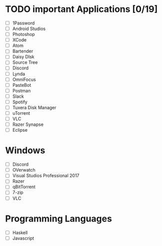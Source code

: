 * TODO important Applications [0/19]

  - [ ] 1Password
  - [ ] Android Studios
  - [ ] Photoshop
  - [ ] XCode
  - [ ] Atom
  - [ ] Bartender
  - [ ] Daisy DIsk
  - [ ] Source Tree
  - [ ] Discord
  - [ ] Lynda
  - [ ] OmniFocus
  - [ ] PasteBot
  - [ ] Postman
  - [ ] Slack
  - [ ] Spotify
  - [ ] Tuxera Disk Manager
  - [ ] uTorrent
  - [ ] VLC
  - [ ] Razer Synapse
  - [ ] Eclipse
* Windows
  - [ ] Discord
  - [ ] OVerwatch
  - [ ] Visual Studios Professional 2017
  - [ ] Razer
  - [ ] qBitTorrent
  - [ ] 7-zip
  - [ ] VLC
* Programming Languages
  - [ ] Haskell
  - [ ] Javascript
